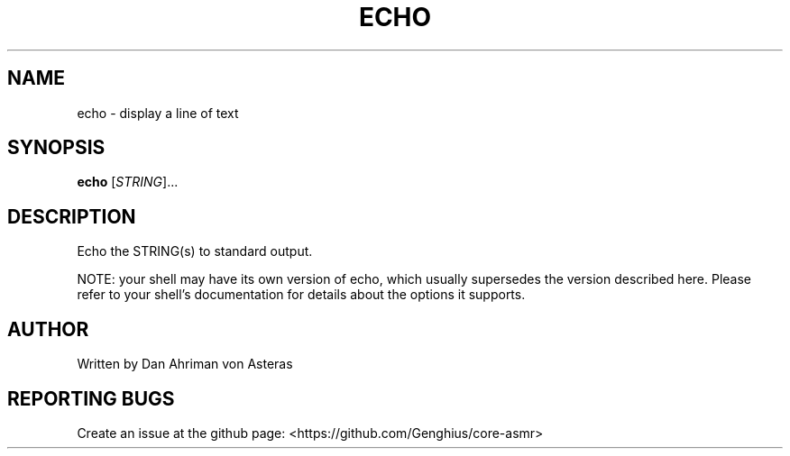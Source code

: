 .TH ECHO "1" "ASMR Coreutils" "User Commands"
.SH NAME
echo \- display a line of text
.SH SYNOPSIS
.B echo
[\fI\,STRING\/\fR]...
.br
.SH DESCRIPTION
.PP
Echo the STRING(s) to standard output.
.PP
NOTE: your shell may have its own version of echo, which usually supersedes
the version described here.  Please refer to your shell's documentation
for details about the options it supports.
.SH AUTHOR
Written by Dan Ahriman von Asteras
.SH "REPORTING BUGS"
Create an issue at the github page: <https://github.com/Genghius/core-asmr>

